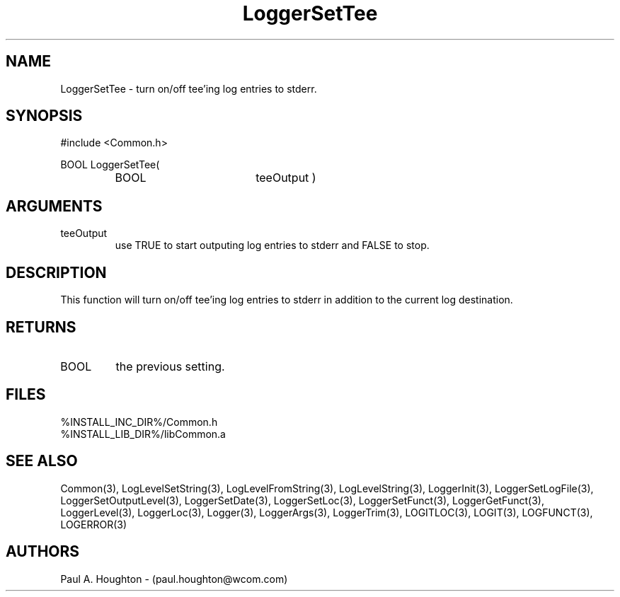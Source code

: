 .\"
.\" File:      LoggerSetTee.3
.\" Project:   Common
.\" Desc:        
.\"
.\"     Man page for LoggerSetTee
.\"
.\" Author:      Paul A. Houghton - (paul.houghton@wcom.com)
.\" Created:     05/05/97 04:04
.\"
.\" Revision History: (See end of file for Revision Log)
.\"
.\"  Last Mod By:    $Author$
.\"  Last Mod:       $Date$
.\"  Version:        $Revision$
.\"
.\" $Id$
.\"
.TH LoggerSetTee 3  "05/05/97 04:04 (Common)"
.SH NAME
LoggerSetTee \- turn on/off tee'ing log entries to stderr.
.SH SYNOPSIS
#include <Common.h>
.LP
BOOL LoggerSetTee(
.PD 0
.RS
.TP 18
BOOL
teeOutput )
.RE
.PD
.SH ARGUMENTS
.TP
teeOutput
use TRUE to start outputing log entries to stderr and FALSE to stop. 
.SH DESCRIPTION
This function will turn on/off tee'ing log entries to stderr in
addition to the current log destination.
.SH RETURNS
.TP
BOOL
the previous setting.
.SH FILES
.PD 0
%INSTALL_INC_DIR%/Common.h
.LP
%INSTALL_LIB_DIR%/libCommon.a
.PD
.SH "SEE ALSO"
Common(3), LogLevelSetString(3), LogLevelFromString(3), LogLevelString(3),
LoggerInit(3), LoggerSetLogFile(3), LoggerSetOutputLevel(3),
LoggerSetDate(3), LoggerSetLoc(3), LoggerSetFunct(3),
LoggerGetFunct(3), LoggerLevel(3), LoggerLoc(3), Logger(3),
LoggerArgs(3), LoggerTrim(3),
LOGITLOC(3), LOGIT(3), LOGFUNCT(3), LOGERROR(3) 
.SH AUTHORS
Paul A. Houghton - (paul.houghton@wcom.com)

.\"
.\" Revision Log:
.\"
.\" $Log$
.\" Revision 2.1  1997/05/07 11:35:46  houghton
.\" Initial version.
.\"
.\"
